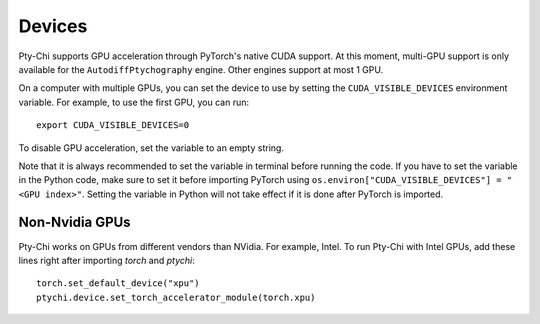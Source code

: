 Devices
=======

Pty-Chi supports GPU acceleration through PyTorch's native CUDA support. At this moment,
multi-GPU support is only available for the ``AutodiffPtychography`` engine. Other engines
support at most 1 GPU. 

On a computer with multiple GPUs, you can set the device to use by setting the ``CUDA_VISIBLE_DEVICES``
environment variable. For example, to use the first GPU, you can run::

    export CUDA_VISIBLE_DEVICES=0


To disable GPU acceleration, set the variable to an empty string.

Note that it is always recommended to set the variable in terminal before running the code. 
If you have to set the variable in the Python code, make sure to set it before importing PyTorch
using ``os.environ["CUDA_VISIBLE_DEVICES"] = "<GPU index>"``. Setting the variable in Python
will not take effect if it is done after PyTorch is imported.

Non-Nvidia GPUs
---------------

Pty-Chi works on GPUs from different vendors than NVidia. For example, Intel.
To run Pty-Chi with Intel GPUs, add these lines right after importing `torch`
and `ptychi`::

   torch.set_default_device("xpu")
   ptychi.device.set_torch_accelerator_module(torch.xpu)
